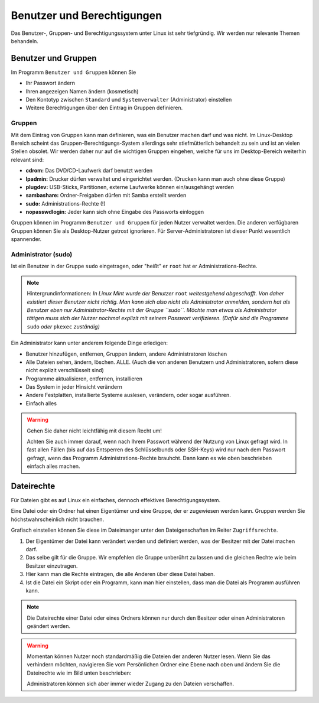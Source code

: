 Benutzer und Berechtigungen
===========================
Das Benutzer-, Gruppen- und Berechtigungssystem unter Linux ist sehr tiefgründig.
Wir werden nur relevante Themen behandeln.

Benutzer und Gruppen
--------------------
Im Programm ``Benutzer und Gruppen`` können Sie

- Ihr Passwort ändern
- Ihren angezeigen Namen ändern (kosmetisch)
- Den Kontotyp zwischen ``Standard`` und ``Systemverwalter`` (Administrator) einstellen
- Weitere Berechtigungen über den Eintrag in Gruppen definieren.


Gruppen
^^^^^^^
Mit dem Eintrag von Gruppen kann man definieren, was ein Benutzer machen darf und was nicht.
Im Linux-Desktop Bereich scheint das Gruppen-Berechtigungs-System allerdings sehr stiefmütterlich behandelt zu sein und ist an vielen Stellen obsolet.
Wir werden daher nur auf die wichtigen Gruppen eingehen, welche für uns im Desktop-Bereich weiterhin relevant sind:

- **cdrom:** Das DVD/CD-Laufwerk darf benutzt werden
- **lpadmin:** Drucker dürfen verwaltet und eingerichtet werden. (Drucken kann man auch ohne diese Gruppe)
- **plugdev:** USB-Sticks, Partitionen, externe Laufwerke können ein/ausgehängt werden
- **sambashare:** Ordner-Freigaben dürfen mit Samba erstellt werden
- **sudo:** Administrations-Rechte (!)
- **nopasswdlogin:** Jeder kann sich ohne Eingabe des Passworts einloggen

Gruppen können im Programm ``Benutzer und Gruppen`` für jeden Nutzer verwaltet werden.
Die anderen verfügbaren Gruppen können Sie als Desktop-Nutzer getrost ignorieren.
Für Server-Administratoren ist dieser Punkt wesentlich spannender.

Administrator (sudo)
^^^^^^^^^^^^^^^^^^^^
Ist ein Benutzer in der Gruppe ``sudo`` eingetragen, oder "heißt" er ``root`` hat er Administrations-Rechte.

.. note:: Hintergrundinformationen:
    *In Linux Mint wurde der Benutzer* ``root`` *weitestgehend abgeschafft. 
    Von daher existiert dieser Benutzer nicht richtig.
    Man kann sich also nicht als Administrator anmelden, sondern hat als Benutzer eben nur Administrator-Rechte mit der Gruppe ``sudo``.
    Möchte man etwas als Administrator tätigen muss sich der Nutzer nochmal explizit mit seinem Passwort verifizieren. 
    (Dafür sind die Programme* ``sudo`` *oder* ``pkexec`` *zuständig)*

Ein Administrator kann unter anderem folgende Dinge erledigen:

- Benutzer hinzufügen, entfernen, Gruppen ändern, andere Administratoren löschen
- Alle Dateien sehen, ändern, löschen. ALLE. (Auch die von anderen Benutzern und Administratoren, sofern diese nicht explizit verschlüsselt sind)
- Programme aktualisieren, entfernen, installieren
- Das System in jeder Hinsicht verändern
- Andere Festplatten, installierte Systeme auslesen, verändern, oder sogar ausführen.
- Einfach alles

.. warning:: 
    Gehen Sie daher nicht leichtfähig mit diesem Recht um!

    Achten Sie auch immer darauf, wenn nach Ihrem Passwort während der Nutzung von Linux gefragt wird. 
    In fast allen Fällen (bis auf das Entsperren des Schlüsselbunds oder SSH-Keys) wird nur nach dem Passwort gefragt, 
    wenn das Programm Administrations-Rechte brauhcht. 
    Dann kann es wie oben beschrieben einfach alles machen.

Dateirechte
-----------
Für Dateien gibt es auf Linux ein einfaches, dennoch effektives Berechtigungssystem.

Eine Datei oder ein Ordner hat einen Eigentümer und eine Gruppe, der er zugewiesen werden kann.
Gruppen werden Sie höchstwahrscheinlich nicht brauchen.

Grafisch einstellen können Sie diese im Dateimanger unter den Dateigenschaften im Reiter ``Zugriffsrechte``.

.. image:: images/dateirechte.png

1. Der Eigentümer der Datei kann verändert werden und definiert werden, was der Besitzer mit der Datei machen darf.
2. Das selbe gilt für die Gruppe. Wir empfehlen die Gruppe unberührt zu lassen und die gleichen Rechte wie beim Besitzer einzutragen.
3. Hier kann man die Rechte eintragen, die alle Anderen über diese Datei haben.
4. Ist die Datei ein Skript oder ein Programm, kann man hier einstellen, dass man die Datei als Programm ausführen kann.

.. note:: 
    Die Dateirechte einer Datei oder eines Ordners können nur durch den Besitzer oder einen Administratoren geändert werden.

.. warning:: 
    Momentan können Nutzer noch standardmäßig die Dateien der anderen Nutzer lesen.
    Wenn Sie das verhindern möchten, navigieren Sie vom Persönlichen Ordner eine Ebene nach oben
    und ändern Sie die Dateirechte wie im Bild unten beschrieben:

    .. image:: images/dateirechte_home.png

    Administratoren können sich aber immer wieder Zugang zu den Dateien verschaffen.